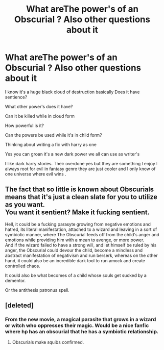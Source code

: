 #+TITLE: What areThe power's of an Obscurial ? Also other questions about it

* What areThe power's of an Obscurial ? Also other questions about it
:PROPERTIES:
:Author: torak9344
:Score: 1
:DateUnix: 1479696655.0
:DateShort: 2016-Nov-21
:FlairText: Discussion
:END:
I know it's a huge black cloud of destruction basically Does it have sentience?

What other power's does it have?

Can it be killed while in cloud form

How powerful is it?

Can the powers be used while it's in child form?

Thinking about writing a fic with harry as one

Yes you can groan it's a new dark power we all can use as writer's

I like dark harry stories. Their overdone yes but they are something I enjoy I always root for evil in fantasy genre they are just cooler and I only know of one universe where evil wins .


** The fact that so little is known about Obscurials means that it's just a clean slate for you to utilize as you want.\\
You want it sentient? Make it fucking sentient.

Hell, it could be a fucking parasyte growing from negative emotions and hatred, its literal manifestation, attached to a wizard and leaving in a sort of symbiotic manner, where The Obscurial feeds off from the child's anger and emotions while providing him with a mean to avenge, or more power.\\
And if the wizard failed to have a strong will, and let himself be ruled by his anger, the Obscurial could devour the child, become a mindless and abstract manifestation of negativism and run berserk, whereas on the other hand, it could also be an incredible dark tool to run amock and create controlled chaos.

It could also be what becomes of a child whose souls get sucked by a dementor.

Or the antithesis patronus spell.
:PROPERTIES:
:Author: Murderous_squirrel
:Score: 1
:DateUnix: 1479699830.0
:DateShort: 2016-Nov-21
:END:


** [deleted]
:PROPERTIES:
:Score: 0
:DateUnix: 1479735617.0
:DateShort: 2016-Nov-21
:END:

*** From the new movie, a magical parasite that grows in a wizard or witch who oppresses their magic. Would be a nice fanfic where hp has an obscurial that he has a symbiotic relationship.
:PROPERTIES:
:Author: omikel
:Score: 1
:DateUnix: 1479741547.0
:DateShort: 2016-Nov-21
:END:

**** Obscurials make squibs confirmed.
:PROPERTIES:
:Author: Skeletickles
:Score: 0
:DateUnix: 1479747229.0
:DateShort: 2016-Nov-21
:END:
